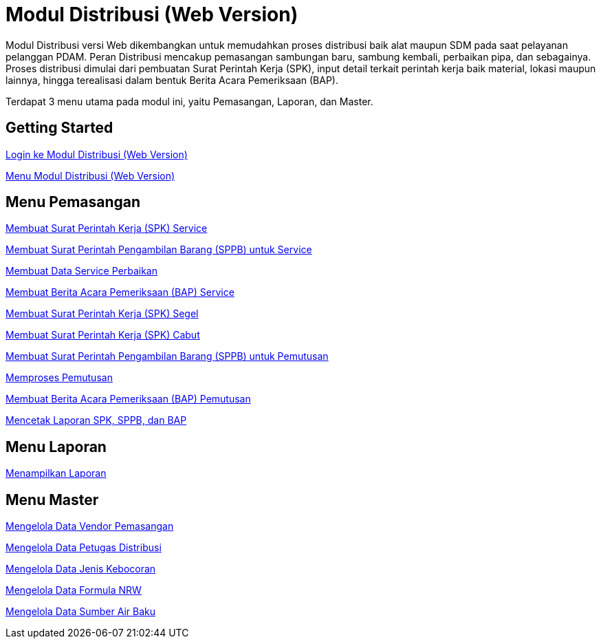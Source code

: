 = Modul Distribusi (Web Version)

Modul Distribusi versi Web dikembangkan untuk memudahkan proses distribusi baik alat maupun SDM pada saat pelayanan pelanggan PDAM. Peran Distribusi mencakup pemasangan sambungan baru, sambung kembali, perbaikan pipa, dan sebagainya. Proses distribusi dimulai dari pembuatan Surat Perintah Kerja (SPK), input detail terkait perintah kerja baik material, lokasi maupun lainnya, hingga terealisasi dalam bentuk Berita Acara Pemeriksaan (BAP).

Terdapat 3 menu utama pada modul ini, yaitu Pemasangan, Laporan, dan Master. 


== Getting Started

link:./Getting-Started/Login-ke-Modul-Distribusi-Web-Version.adoc[Login ke Modul Distribusi (Web Version)]

link:./Getting-Started/Menu-Modul-Distribusi-Web-Version.adoc[Menu Modul Distribusi (Web Version)]

== Menu Pemasangan

link:./Menu-Pemasangan/Membuat-Surat-Perintah-Kerja-SPK-Service.adoc[Membuat Surat Perintah Kerja (SPK) Service]

link:./Menu-Pemasangan/Membuat-Surat-Perintah-Pengambilan-Barang-SPPB-untuk-Service.adoc[Membuat Surat Perintah Pengambilan Barang (SPPB) untuk Service]

link:./Menu-Pemasangan/Membuat-Data-Service-Perbaikan.adoc[Membuat Data Service Perbaikan]

link:./Menu-Pemasangan/Membuat-Berita-Acara-Pemeriksaan-BAP-Service.adoc[Membuat Berita Acara Pemeriksaan (BAP) Service]

link:./Menu-Pemasangan/Membuat-Surat-Perintah-Kerja-SPK-Segel.adoc[Membuat Surat Perintah Kerja (SPK) Segel]

link:./Menu-Pemasangan/Membuat-Surat-Perintah-Kerja-SPK-Cabut.adoc[Membuat Surat Perintah Kerja (SPK) Cabut]

link:./Menu-Pemasangan/Membuat-Surat-Perintah-Pengambilan-Barang-SPPB-untuk-Pemutusan.adoc[Membuat Surat Perintah Pengambilan Barang (SPPB) untuk Pemutusan]

link:./Menu-Pemasangan/Memproses-Pemutusan.adoc[Memproses Pemutusan]

link:./Menu-Pemasangan/Membuat-Berita-Acara-Pemeriksaan-BAP-Pemutusan.adoc[Membuat Berita Acara Pemeriksaan (BAP) Pemutusan]

link:./Menu-Pemasangan/Mencetak-Laporan-SPK-SPPB-dan-BAP.adoc[Mencetak Laporan SPK, SPPB, dan BAP]

== Menu Laporan

link:./Menu-Laporan/Menampilkan-Laporan.adoc[Menampilkan Laporan]

== Menu Master

link:./Menu-Master/Mengelola-Data-Vendor-Pemasangan.adoc[Mengelola Data Vendor Pemasangan]

link:./Menu-Master/Mengelola-Data-Petugas-Distribusi.adoc[Mengelola Data Petugas Distribusi]

link:./Menu-Master/Mengelola-Data-Jenis-Kebocoran.adoc[Mengelola Data Jenis Kebocoran]

link:./Menu-Master/Mengelola-Data-Formula-NRW.adoc[Mengelola Data Formula NRW]

link:./Menu-Master/Mengelola-Data-Sumber-Air-Baku.adoc[Mengelola Data Sumber Air Baku]